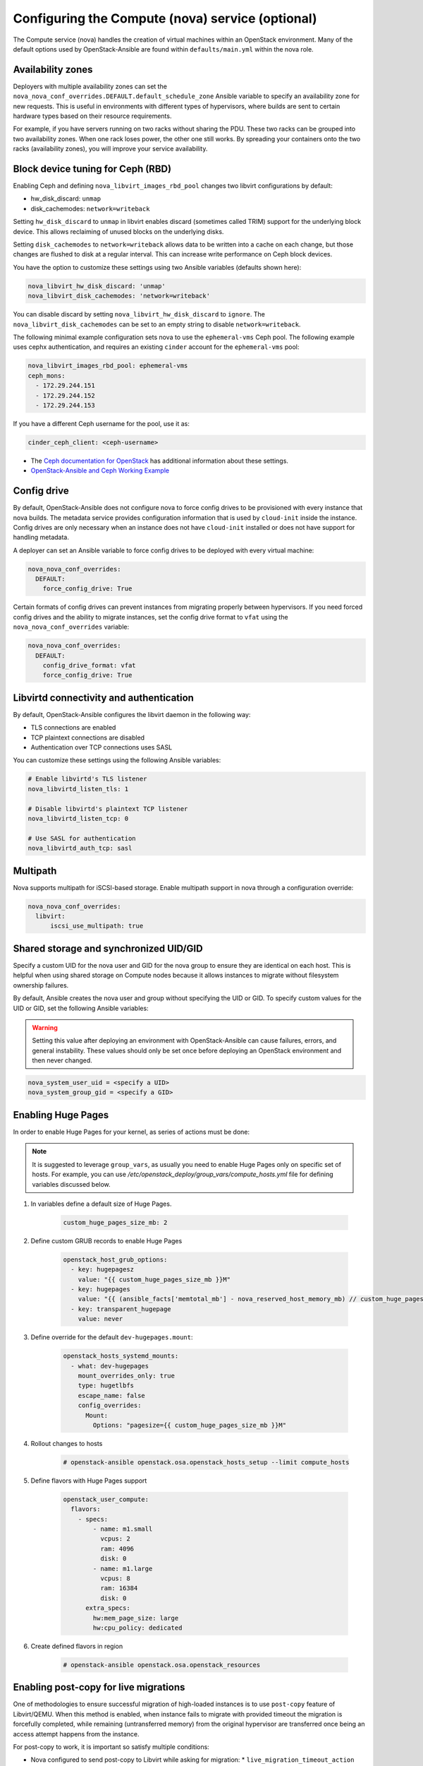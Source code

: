 =================================================
Configuring the Compute (nova) service (optional)
=================================================

The Compute service (nova) handles the creation of virtual machines within an
OpenStack environment. Many of the default options used by OpenStack-Ansible
are found within ``defaults/main.yml`` within the nova role.

Availability zones
~~~~~~~~~~~~~~~~~~

Deployers with multiple availability zones can set the
``nova_nova_conf_overrides.DEFAULT.default_schedule_zone`` Ansible
variable to specify an availability zone for new requests. This is useful
in environments with different types of hypervisors, where builds are sent
to certain hardware types based on their resource requirements.

For example, if you have servers running on two racks without sharing the PDU.
These two racks can be grouped into two availability zones.
When one rack loses power, the other one still works. By spreading
your containers onto the two racks (availability zones), you will
improve your service availability.

Block device tuning for Ceph (RBD)
~~~~~~~~~~~~~~~~~~~~~~~~~~~~~~~~~~

Enabling Ceph and defining ``nova_libvirt_images_rbd_pool`` changes two
libvirt configurations by default:

* hw_disk_discard: ``unmap``
* disk_cachemodes: ``network=writeback``

Setting ``hw_disk_discard`` to ``unmap`` in libvirt enables
discard (sometimes called TRIM) support for the underlying block device. This
allows reclaiming of unused blocks on the underlying disks.

Setting ``disk_cachemodes`` to ``network=writeback`` allows data to be written
into a cache on each change, but those changes are flushed to disk at a regular
interval. This can increase write performance on Ceph block devices.

You have the option to customize these settings using two Ansible
variables (defaults shown here):

.. code-block:: yaml

    nova_libvirt_hw_disk_discard: 'unmap'
    nova_libvirt_disk_cachemodes: 'network=writeback'

You can disable discard by setting ``nova_libvirt_hw_disk_discard`` to
``ignore``.  The ``nova_libvirt_disk_cachemodes`` can be set to an empty
string to disable ``network=writeback``.

The following minimal example configuration sets nova to use the
``ephemeral-vms`` Ceph pool. The following example uses cephx authentication,
and requires an existing ``cinder`` account for the ``ephemeral-vms`` pool:

.. code-block:: console

    nova_libvirt_images_rbd_pool: ephemeral-vms
    ceph_mons:
      - 172.29.244.151
      - 172.29.244.152
      - 172.29.244.153


If you have a different Ceph username for the pool, use it as:

.. code-block:: console

   cinder_ceph_client: <ceph-username>

* The `Ceph documentation for OpenStack`_ has additional information about
  these settings.
* `OpenStack-Ansible and Ceph Working Example`_


.. _Ceph documentation for OpenStack: http://docs.ceph.com/docs/master/rbd/rbd-openstack/
.. _OpenStack-Ansible and Ceph Working Example: https://www.openstackfaq.com/openstack-ansible-ceph/



Config drive
~~~~~~~~~~~~

By default, OpenStack-Ansible does not configure nova to force config drives
to be provisioned with every instance that nova builds. The metadata service
provides configuration information that is used by ``cloud-init`` inside the
instance. Config drives are only necessary when an instance does not have
``cloud-init`` installed or does not have support for handling metadata.

A deployer can set an Ansible variable to force config drives to be deployed
with every virtual machine:

.. code-block:: yaml

    nova_nova_conf_overrides:
      DEFAULT:
        force_config_drive: True

Certain formats of config drives can prevent instances from migrating properly
between hypervisors. If you need forced config drives and the ability
to migrate instances, set the config drive format to ``vfat`` using
the ``nova_nova_conf_overrides`` variable:

.. code-block:: yaml

    nova_nova_conf_overrides:
      DEFAULT:
        config_drive_format: vfat
        force_config_drive: True

Libvirtd connectivity and authentication
~~~~~~~~~~~~~~~~~~~~~~~~~~~~~~~~~~~~~~~~

By default, OpenStack-Ansible configures the libvirt daemon in the following
way:

* TLS connections are enabled
* TCP plaintext connections are disabled
* Authentication over TCP connections uses SASL

You can customize these settings using the following Ansible variables:

.. code-block:: yaml

    # Enable libvirtd's TLS listener
    nova_libvirtd_listen_tls: 1

    # Disable libvirtd's plaintext TCP listener
    nova_libvirtd_listen_tcp: 0

    # Use SASL for authentication
    nova_libvirtd_auth_tcp: sasl

Multipath
~~~~~~~~~

Nova supports multipath for iSCSI-based storage. Enable multipath support in
nova through a configuration override:

.. code-block:: yaml

    nova_nova_conf_overrides:
      libvirt:
          iscsi_use_multipath: true

Shared storage and synchronized UID/GID
~~~~~~~~~~~~~~~~~~~~~~~~~~~~~~~~~~~~~~~

Specify a custom UID for the nova user and GID for the nova group
to ensure they are identical on each host. This is helpful when using shared
storage on Compute nodes because it allows instances to migrate without
filesystem ownership failures.

By default, Ansible creates the nova user and group without specifying the
UID or GID. To specify custom values for the UID or GID, set the following
Ansible variables:

.. warning::

   Setting this value after deploying an environment with
   OpenStack-Ansible can cause failures, errors, and general instability. These
   values should only be set once before deploying an OpenStack environment
   and then never changed.

.. code-block:: yaml

    nova_system_user_uid = <specify a UID>
    nova_system_group_gid = <specify a GID>


Enabling Huge Pages
~~~~~~~~~~~~~~~~~~~

In order to enable Huge Pages for your kernel, as series of actions must be
done:

.. note::

  It is suggested to leverage ``group_vars``, as usually you need to enable
  Huge Pages only on specific set of hosts.
  For example, you can use `/etc/openstack_deploy/group_vars/compute_hosts.yml`
  file for defining variables discussed below.

#. In variables define a default size of Huge Pages.

    .. code-block:: yaml

      custom_huge_pages_size_mb: 2

#. Define custom GRUB records to enable Huge Pages

    .. code-block:: yaml

      openstack_host_grub_options:
        - key: hugepagesz
          value: "{{ custom_huge_pages_size_mb }}M"
        - key: hugepages
          value: "{{ (ansible_facts['memtotal_mb'] - nova_reserved_host_memory_mb) // custom_huge_pages_size_mb }}"
        - key: transparent_hugepage
          value: never

#. Define override for the default ``dev-hugepages.mount``:

    .. code-block:: yaml

      openstack_hosts_systemd_mounts:
        - what: dev-hugepages
          mount_overrides_only: true
          type: hugetlbfs
          escape_name: false
          config_overrides:
            Mount:
              Options: "pagesize={{ custom_huge_pages_size_mb }}M"

#. Rollout changes to hosts

    .. code-block:: shell

      # openstack-ansible openstack.osa.openstack_hosts_setup --limit compute_hosts

#. Define flavors with Huge Pages support

    .. code-block:: yaml

      openstack_user_compute:
        flavors:
          - specs:
              - name: m1.small
                vcpus: 2
                ram: 4096
                disk: 0
              - name: m1.large
                vcpus: 8
                ram: 16384
                disk: 0
            extra_specs:
              hw:mem_page_size: large
              hw:cpu_policy: dedicated

#. Create defined flavors in region

    .. code-block:: shell

      # openstack-ansible openstack.osa.openstack_resources

Enabling post-copy for live migrations
~~~~~~~~~~~~~~~~~~~~~~~~~~~~~~~~~~~~~~

One of methodologies to ensure successful migration of high-loaded instances
is to use ``post-copy`` feature of Libvirt/QEMU. When this method is enabled,
when instance fails to migrate with provided timeout the migration is
forcefully completed, while remaining (untransferred memory) from the original
hypervisor are transferred once being an access attempt happens from the
instance.

For post-copy to work, it is important so satisfy multiple conditions:

* Nova configured to send post-copy to Libvirt while asking for migration:
  * ``live_migration_timeout_action`` should be set to ``force_complete``
  instead of default ``abort``
  * ``live_migration_permit_post_copy`` should be enabled
  * It is recommended to tune ``live_migration_completion_timeout``, as
  the default of 800 seconds might take too long before deciding that
  post-copy must be initiated. Please note, that the value of timeout
  is multiplied by amount of RAM and disk for the instance.
  So instance with 16Gb RAM and 50Gb disk may take over 14 hours before
  enforcing post-copy mechanism.
* Hypervisor needs to have ``vm.unprivileged_userfaultfd`` enabled to
  allow post-copy to happen
* Ensure Open vSwitch is not using ``mlockall`` for startup


Below you can find an example configuration for OpenStack-Ansible to
enable post-copy migration for your instances. For that, place the
following content into ``/etc/openstack_deploy/group_vars/nova_compute.yml``:

.. code:: yaml

  nova_nova_conf_overrides:
    libvirt:
      live_migration_permit_post_copy: true
      live_migration_timeout_action: force_complete
      live_migration_completion_timeout: 30

  openstack_user_kernel_options:
    - key: vm.unprivileged_userfaultfd
      value: 1

Once configuration is in place, you need to run following playbooks to
apply changes:

.. code-block:: console

  # openstack-ansible openstack.osa.openstack_hosts_setup --tags openstack_hosts-install --limit nova_compute
  # openstack-ansible openstack.osa.nova --tags post-install --limit nova_compute
